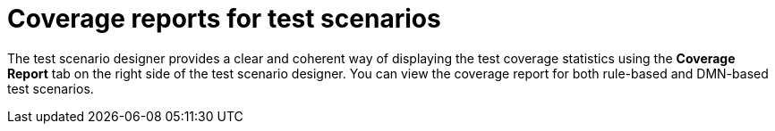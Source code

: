[id='test-scenarios-coverage-report-con']
= Coverage reports for test scenarios

The test scenario designer provides a clear and coherent way of displaying the test coverage statistics using the *Coverage Report* tab on the right side of the test scenario designer. You can view the coverage report for both rule-based and DMN-based test scenarios.
